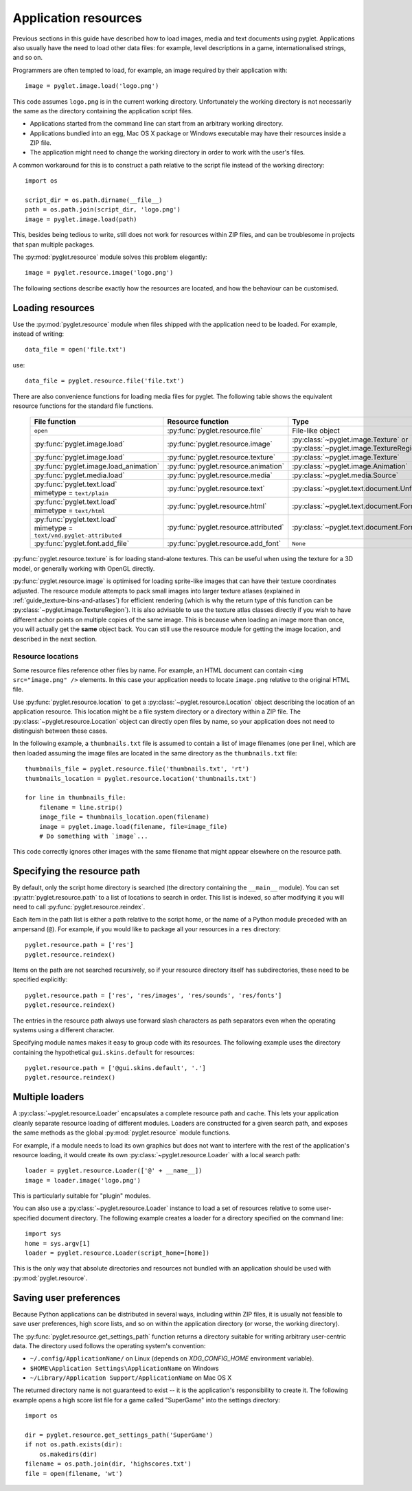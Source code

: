 .. _guide_resources:

Application resources
=====================

Previous sections in this guide have described how to load images, media and
text documents using pyglet.  Applications also usually have the need to load
other data files: for example, level descriptions in a game, internationalised
strings, and so on.

Programmers are often tempted to load, for example, an image required by their
application with::

    image = pyglet.image.load('logo.png')

This code assumes ``logo.png`` is in the current working directory.
Unfortunately the working directory is not necessarily the same as the
directory containing the application script files.

* Applications started from the command line can start from an arbitrary
  working directory.
* Applications bundled into an egg, Mac OS X package or Windows executable
  may have their resources inside a ZIP file.
* The application might need to change the working directory in order to
  work with the user's files.

A common workaround for this is to construct a path relative to the script
file instead of the working directory::
    
    import os

    script_dir = os.path.dirname(__file__)
    path = os.path.join(script_dir, 'logo.png')
    image = pyglet.image.load(path)

This, besides being tedious to write, still does not work for resources within
ZIP files, and can be troublesome in projects that span multiple packages.

The :py:mod:`pyglet.resource` module solves this problem elegantly::

    image = pyglet.resource.image('logo.png')

The following sections describe exactly how the resources are located, and how
the behaviour can be customised.

Loading resources
-----------------

Use the :py:mod:`pyglet.resource` module when files shipped with the application need
to be loaded.  For example, instead of writing::

    data_file = open('file.txt')

use::

    data_file = pyglet.resource.file('file.txt')

There are also convenience functions for loading media files for pyglet.  The
following table shows the equivalent resource functions for the standard file
functions.

    .. list-table::
        :header-rows: 1

        * - File function
          - Resource function
          - Type
        * - ``open``
          - :py:func:`pyglet.resource.file`
          - File-like object
        * - :py:func:`pyglet.image.load`
          - :py:func:`pyglet.resource.image`
          - :py:class:`~pyglet.image.Texture` or :py:class:`~pyglet.image.TextureRegion`
        * - :py:func:`pyglet.image.load`
          - :py:func:`pyglet.resource.texture`
          - :py:class:`~pyglet.image.Texture`
        * - :py:func:`pyglet.image.load_animation`
          - :py:func:`pyglet.resource.animation`
          - :py:class:`~pyglet.image.Animation`
        * - :py:func:`pyglet.media.load`
          - :py:func:`pyglet.resource.media`
          - :py:class:`~pyglet.media.Source`
        * - | :py:func:`pyglet.text.load`
            | mimetype = ``text/plain``
          - :py:func:`pyglet.resource.text`
          - :py:class:`~pyglet.text.document.UnformattedDocument`
        * - | :py:func:`pyglet.text.load`
            | mimetype = ``text/html``
          - :py:func:`pyglet.resource.html`
          - :py:class:`~pyglet.text.document.FormattedDocument`
        * - | :py:func:`pyglet.text.load`
            | mimetype = ``text/vnd.pyglet-attributed``
          - :py:func:`pyglet.resource.attributed`
          - :py:class:`~pyglet.text.document.FormattedDocument`
        * - :py:func:`pyglet.font.add_file`
          - :py:func:`pyglet.resource.add_font`
          - ``None``

:py:func:`pyglet.resource.texture` is for loading stand-alone textures. This can be
useful when using the texture for a 3D model, or generally working with OpenGL directly.

:py:func:`pyglet.resource.image` is optimised for loading sprite-like images that can
have their texture coordinates adjusted. The resource module attempts to pack
small images into larger texture atlases (explained in :ref:`guide_texture-bins-and-atlases`)
for efficient rendering (which is why the return type of this function can be
:py:class:`~pyglet.image.TextureRegion`). It is also advisable to use the texture
atlas classes directly if you wish to have different achor points on multiple copies of the
same image. This is because when loading an image more than once, you will actually get the
**same** object back. You can still use the resource module for getting the image location,
and described in the next section.


Resource locations
^^^^^^^^^^^^^^^^^^

Some resource files reference other files by name.  For example, an HTML
document can contain ``<img src="image.png" />`` elements.  In this case your
application needs to locate ``image.png`` relative to the original HTML file.

Use :py:func:`pyglet.resource.location` to get a :py:class:`~pyglet.resource.Location` object describing the
location of an application resource.  This location might be a file system
directory or a directory within a ZIP file.  The :py:class:`~pyglet.resource.Location` object can
directly open files by name, so your application does not need to distinguish
between these cases.

In the following example, a ``thumbnails.txt`` file is assumed to contain a
list of image filenames (one per line), which are then loaded assuming the
image files are located in the same directory as the ``thumbnails.txt`` file::

    thumbnails_file = pyglet.resource.file('thumbnails.txt', 'rt')
    thumbnails_location = pyglet.resource.location('thumbnails.txt')

    for line in thumbnails_file:
        filename = line.strip()
        image_file = thumbnails_location.open(filename)
        image = pyglet.image.load(filename, file=image_file)
        # Do something with `image`...

This code correctly ignores other images with the same filename that might
appear elsewhere on the resource path.

Specifying the resource path
----------------------------

By default, only the script home directory is searched (the directory
containing the ``__main__`` module).  You can set :py:attr:`pyglet.resource.path` to a
list of locations to search in order.  This list is indexed, so after
modifying it you will need to call :py:func:`pyglet.resource.reindex`.

Each item in the path list is either a path relative to the script home, or
the name of a Python module preceded with an ampersand (``@``).  For example,
if you would like to package all your resources in a ``res`` directory::
        
    pyglet.resource.path = ['res']
    pyglet.resource.reindex()

Items on the path are not searched recursively, so if your resource directory
itself has subdirectories, these need to be specified explicitly::

    pyglet.resource.path = ['res', 'res/images', 'res/sounds', 'res/fonts']
    pyglet.resource.reindex()

The entries in the resource path always use forward slash characters as path
separators even when the operating systems using a different character.

Specifying module names makes it easy to group code with its resources.  The
following example uses the directory containing the hypothetical
``gui.skins.default`` for resources::

    pyglet.resource.path = ['@gui.skins.default', '.']
    pyglet.resource.reindex()

Multiple loaders
----------------

A :py:class:`~pyglet.resource.Loader` encapsulates a complete resource path and cache.  This lets your
application cleanly separate resource loading of different modules.  Loaders
are constructed for a given search path, and exposes the same methods as the
global :py:mod:`pyglet.resource` module functions.

For example, if a module needs to load its own graphics but does not want to
interfere with the rest of the application's resource loading, it would create
its own :py:class:`~pyglet.resource.Loader` with a local search path::

    loader = pyglet.resource.Loader(['@' + __name__])
    image = loader.image('logo.png')

This is particularly suitable for "plugin" modules.

You can also use a :py:class:`~pyglet.resource.Loader` instance to load a set of resources relative to
some user-specified document directory.  The following example creates a
loader for a directory specified on the command line::

    import sys
    home = sys.argv[1]
    loader = pyglet.resource.Loader(script_home=[home])

This is the only way that absolute directories and resources not bundled with
an application should be used with :py:mod:`pyglet.resource`.

Saving user preferences
-----------------------

Because Python applications can be distributed in several ways, including
within ZIP files, it is usually not feasible to save user preferences, high
score lists, and so on within the application directory (or worse, the working
directory).

The :py:func:`pyglet.resource.get_settings_path` function returns a directory suitable
for writing arbitrary user-centric data.  The directory used follows the
operating system's convention:

* ``~/.config/ApplicationName/`` on Linux (depends on `XDG_CONFIG_HOME` environment variable).
* ``$HOME\Application Settings\ApplicationName`` on Windows
* ``~/Library/Application Support/ApplicationName`` on Mac OS X

The returned directory name is not guaranteed to exist -- it is the
application's responsibility to create it.  The following example opens a high
score list file for a game called "SuperGame" into the settings directory::

    import os

    dir = pyglet.resource.get_settings_path('SuperGame')
    if not os.path.exists(dir):
        os.makedirs(dir)
    filename = os.path.join(dir, 'highscores.txt')
    file = open(filename, 'wt')
